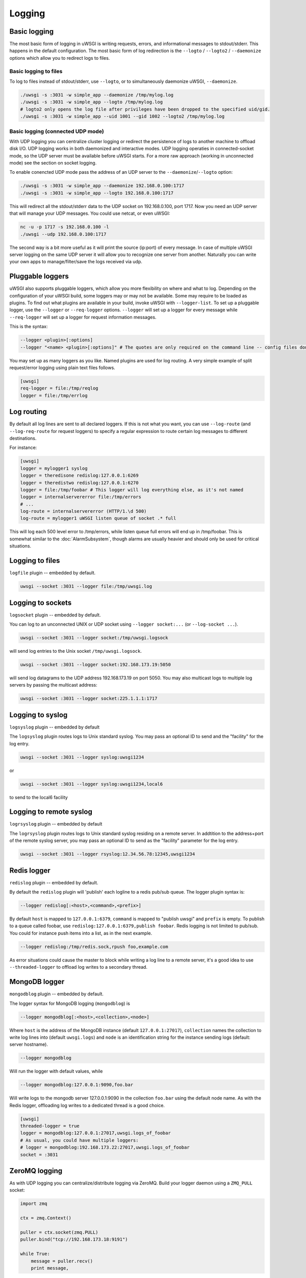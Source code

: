 Logging
=======

.. seealso:: :doc:`LogFormat`

Basic logging
-------------

The most basic form of logging in uWSGI is writing requests, errors, and
informational messages to stdout/stderr. This happens in the default
configuration.  The most basic form of log redirection is the ``--logto`` /
``--logto2`` / ``--daemonize`` options which allow you to redirect logs to
files.

Basic logging to files
^^^^^^^^^^^^^^^^^^^^^^

To log to files instead of stdout/stderr, use ``--logto``, or to simultaneously
daemonize uWSGI, ``--daemonize``.

.. code-block:: sh

    ./uwsgi -s :3031 -w simple_app --daemonize /tmp/mylog.log
    ./uwsgi -s :3031 -w simple_app --logto /tmp/mylog.log
    # logto2 only opens the log file after privileges have been dropped to the specified uid/gid.
    ./uwsgi -s :3031 -w simple_app --uid 1001 --gid 1002 --logto2 /tmp/mylog.log

Basic logging (connected UDP mode)
^^^^^^^^^^^^^^^^^^^^^^^^^^^^^^^^^^

With UDP logging you can centralize cluster logging or redirect the persistence
of logs to another machine to offload disk I/O. UDP logging works in both
daemonized and interactive modes. UDP logging operaties in connected-socket
mode, so the UDP server must be available before uWSGI starts.  For a more raw
approach (working in unconnected mode) see the section on socket logging.

To enable conencted UDP mode pass the address of an UDP server to the
``--daemonize``/``--logto`` option:

.. code-block:: sh

    ./uwsgi -s :3031 -w simple_app --daemonize 192.168.0.100:1717
    ./uwsgi -s :3031 -w simple_app --logto 192.168.0.100:1717

This will redirect all the stdout/stderr data to the UDP socket on
192.168.0.100, port 1717.  Now you need an UDP server that will manage your UDP
messages. You could use netcat, or even uWSGI:

.. code-block:: sh

    nc -u -p 1717 -s 192.168.0.100 -l
    ./uwsgi --udp 192.168.0.100:1717

The second way is a bit more useful as it will print the source (ip:port) of
every message. In case of multiple uWSGI server logging on the same UDP server
it will allow you to recognize one server from another. Naturally you can
write your own apps to manage/filter/save the logs received via udp.


Pluggable loggers
-----------------

uWSGI also supports pluggable loggers, which allow you more flexibility on
where and what to log. Depending on the configuration of your uWSGI build,
some loggers may or may not be available. Some may require to be loaded as
plugins. To find out what plugins are available in your build, invoke uWSGI
with ``--logger-list``. To set up a pluggable logger, use the ``--logger`` or
``--req-logger`` options. ``--logger`` will set up a logger for every message
while ``--req-logger`` will set up a logger for request information messages.

This is the syntax:

.. code-block:: sh

    --logger <plugin>[:options]
    --logger "<name> <plugin>[:options]" # The quotes are only required on the command line -- config files don't use them

You may set up as many loggers as you like. Named plugins are used for log
routing.  A very simple example of split request/error logging using plain text
files follows.

.. code-block:: ini

    [uwsgi]
    req-logger = file:/tmp/reqlog
    logger = file:/tmp/errlog

Log routing
-----------

By default all log lines are sent to all declared loggers. If this is not what
you want, you can use ``--log-route`` (and ``--log-req-route`` for request
loggers) to specify a regular expression to route certain log messages to
different destinations.

For instance:

.. code-block:: ini

    [uwsgi]
    logger = mylogger1 syslog
    logger = theredisone redislog:127.0.0.1:6269
    logger = theredistwo redislog:127.0.0.1:6270
    logger = file:/tmp/foobar # This logger will log everything else, as it's not named
    logger = internalservererror file:/tmp/errors
    # ...
    log-route = internalservererror (HTTP/1.\d 500)
    log-route = mylogger1 uWSGI listen queue of socket .* full

This will log each 500 level error to /tmp/errors, while listen queue full errors
will end up in /tmp/foobar.  This is somewhat similar to the
:doc:`AlarmSubsystem`, though alarms are usually heavier and should only be
used for critical situations.

Logging to files
----------------

``logfile`` plugin -- embedded by default.

.. code-block::

    uwsgi --socket :3031 --logger file:/tmp/uwsgi.log

Logging to sockets
------------------

``logsocket`` plugin -- embedded by default.

You can log to an unconnected UNIX or UDP socket using ``--logger socket:...``
(or ``--log-socket ...``).

.. code-block:: sh

    uwsgi --socket :3031 --logger socket:/tmp/uwsgi.logsock

will send log entries to the Unix socket ``/tmp/uwsgi.logsock``.

.. code-block:: sh

    uwsgi --socket :3031 --logger socket:192.168.173.19:5050

will send log datagrams to the UDP address 192.168.173.19 on port 5050.  You
may also multicast logs to multiple log servers by passing the multicast
address:

.. code-block:: sh

    uwsgi --socket :3031 --logger socket:225.1.1.1:1717

Logging to syslog
-----------------

``logsyslog`` plugin -- embedded by default

The ``logsyslog`` plugin routes logs to Unix standard syslog. You may pass an
optional ID to send and the "facility" for the log entry.

.. code-block:: sh

    uwsgi --socket :3031 --logger syslog:uwsgi1234

or

.. code-block:: sh

    uwsgi --socket :3031 --logger syslog:uwsgi1234,local6

to send to the local6 facility


Logging to remote syslog
------------------------

``logrsyslog`` plugin -- embedded by default


The ``logrsyslog`` plugin routes logs to Unix standard syslog residing on a
remote server. In addtition to the address+port of the remote syslog server,
you may pass an optional ID to send as the "facility" parameter for the log
entry.

.. code-block:: sh

    uwsgi --socket :3031 --logger rsyslog:12.34.56.78:12345,uwsgi1234

Redis logger
------------

``redislog`` plugin -- embedded by default.

By default the ``redislog`` plugin will 'publish' each logline to a redis
pub/sub queue. The logger plugin syntax is:

.. code-block:: sh

    --logger redislog[:<host>,<command>,<prefix>]

By default ``host`` is mapped to ``127.0.0.1:6379``, ``command`` is mapped to
"publish uwsgi" and ``prefix`` is empty.  To publish to a queue called foobar,
use ``redislog:127.0.0.1:6379,publish foobar``.  Redis logging is not limited
to pub/sub. You could for instance push items into a list, as in the next
example.

.. code-block:: sh

    --logger redislog:/tmp/redis.sock,rpush foo,example.com

As error situations could cause the master to block while writing a log line to
a remote server, it's a good idea to use ``--threaded-logger`` to offload log
writes to a secondary thread.

MongoDB logger
--------------

``mongodblog`` plugin -- embedded by default.

The logger syntax for MongoDB logging (``mongodblog``) is

.. code-block:: sh

    --logger mongodblog[:<host>,<collection>,<node>]

Where ``host`` is the address of the MongoDB instance (default
``127.0.0.1:27017``), ``collection`` names the collection to write log lines
into (default ``uwsgi.logs``) and ``node`` is an identification string for the
instance sending logs (default: server hostname).

.. code-block:: sh

    --logger mongodblog

Will run the logger with default values, while

.. code-block:: sh

    --logger mongodblog:127.0.0.1:9090,foo.bar

Will write logs to the mongodb server 127.0.0.1:9090 in the collection
``foo.bar`` using the default node name.  As with the Redis logger, offloading
log writes to a dedicated thread is a good choice.

.. code-block:: ini

    [uwsgi]
    threaded-logger = true
    logger = mongodblog:127.0.0.1:27017,uwsgi.logs_of_foobar
    # As usual, you could have multiple loggers:
    # logger = mongodblog:192.168.173.22:27017,uwsgi.logs_of_foobar
    socket = :3031

ZeroMQ logging
--------------

As with UDP logging you can centralize/distribute logging via ZeroMQ. Build
your logger daemon using a ``ZMQ_PULL`` socket:

.. code-block:: python

    import zmq

    ctx = zmq.Context()

    puller = ctx.socket(zmq.PULL)
    puller.bind("tcp://192.168.173.18:9191")

    while True:
        message = puller.recv()
        print message,

Now run your uWSGI server:

.. code-block:: sh

    uwsgi --logger zeromq:tcp://192.168.173.18:9191 --socket :3031 --module werkzeug.testapp:test_app

(``--log-zeromq`` is an alias for this logger.)


Crypto logger (plugin)
----------------------

If you host your applications on cloud services without persistent storage you
may want to send your logs to external systems.  However logs often contain
sensitive information that should not be transferred in clear.  The
``logcrypto`` plugin logger attempts to solve this issue by encrypting each log
packet before sending it over UDP to a server able to decrypt it.  The next
example will send each log packet to a UDP server available at
192.168.173.22:1717 encrypting the text with the secret key ``ciaociao`` with
Blowfish in CBC mode.


.. code-block:: sh

   uwsgi --plugin logcrypto --logger crypto:addr=192.168.173.22:1717,algo=bf-cbc,secret=ciaociao -M -p 4 -s :3031

An example server is available at
https://github.com/unbit/uwsgi/blob/master/contrib/cryptologger.rb

Graylog2 logger (plugin)
------------------------

``graylog2`` plugin -- not compiled by default.

This plugin will send logs to a Graylog2 server in Graylog2's native GELF format.

.. code-block:: sh

    uwsgi --plugin graylog2 --logger graylog2:127.0.0.1:1234,dsfargeg

Systemd logger (plugin)
-----------------------

``systemd_logger`` plugin -- not compiled by default.

This plugin will write log entries into the Systemd journal.

.. code-block:: sh

    uwsgi --plugin systemd_logger --logger systemd


Writing your own logger plugins
-------------------------------

This plugin, ``foolog.c`` will write your messages in the file specified with
--logto/--daemonize with a simple prefix using vector IO.

.. code-block:: c

    #include <uwsgi.h>

    ssize_t uwsgi_foolog_logger(struct uwsgi_logger *ul, char *message, size_t len) {

            struct iovec iov[2];

            iov[0].iov_base = "[foo] ";
            iov[0].iov_len = 6;

            iov[1].iov_base = message;
            iov[1].iov_len = len;

            return writev(uwsgi.original_log_fd, iov, 2);
    }

    void uwsgi_foolog_register() {
            uwsgi_register_logger("syslog", uwsgi_syslog_logger);
    }

    struct uwsgi_plugin foolog_plugin = {
        .name = "foolog",
        .on_load = uwsgi_foolog_register,
    };
